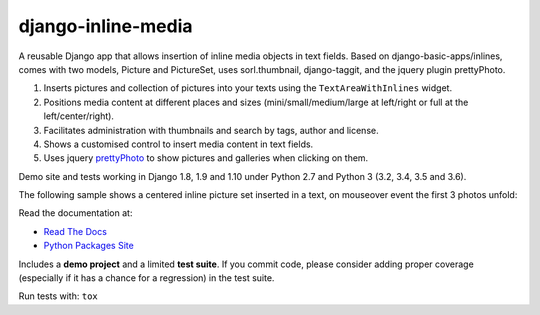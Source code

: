 django-inline-media
===================

|pypi| |travis| |coveralls|

.. |travis| image:: https://secure.travis-ci.org/danirus/django-inline-media.png?branch=master
    :target: https://travis-ci.org/danirus/django-inline-media
.. |pypi| image:: https://badge.fury.io/py/django-inline-media.png
    :target: http://badge.fury.io/py/django-inline-media
.. |coveralls| image:: https://coveralls.io/repos/danirus/django-inline-media/badge.png?branch=master
    :target: https://coveralls.io/r/danirus/django-inline-media?branch=master


A reusable Django app that allows insertion of inline media objects in text fields. Based on django-basic-apps/inlines, comes with two models, Picture and PictureSet, uses sorl.thumbnail, django-taggit, and the jquery plugin prettyPhoto.

1. Inserts pictures and collection of pictures into your texts using the ``TextAreaWithInlines`` widget.

2. Positions media content at different places and sizes (mini/small/medium/large at left/right or full at the left/center/right).

3. Facilitates administration with thumbnails and search by tags, author and license.

4. Shows a customised control to insert media content in text fields.

5. Uses jquery `prettyPhoto <http://www.no-margin-for-errors.com/projects/prettyphoto-jquery-lightbox-clone/>`_ to show pictures and galleries when clicking on them.

Demo site and tests working in Django 1.8, 1.9 and 1.10 under Python 2.7 and Python 3 (3.2, 3.4, 3.5 and 3.6).


The following sample shows a centered inline picture set inserted in a text, on mouseover event the first 3 photos unfold:

.. image:: https://github.com/danirus/django-inline-media/blob/master/docs/images/cover.png

Read the documentation at:

* `Read The Docs`_
* `Python Packages Site`_

.. _`Read The Docs`: http://readthedocs.org/docs/django-inline-media/
.. _`Python Packages Site`: http://packages.python.org/django-inline-media/

Includes a **demo project** and a limited **test suite**. If you commit code, please consider adding proper coverage (especially if it has a chance for a regression) in the test suite.

Run tests with:  ``tox``
